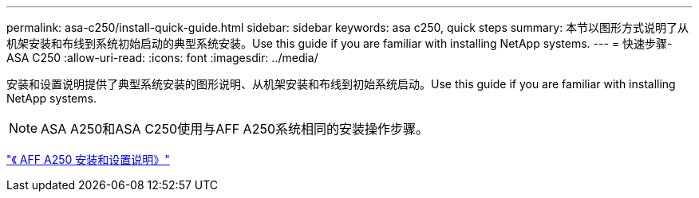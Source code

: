 ---
permalink: asa-c250/install-quick-guide.html 
sidebar: sidebar 
keywords: asa c250,  quick steps 
summary: 本节以图形方式说明了从机架安装和布线到系统初始启动的典型系统安装。Use this guide if you are familiar with installing NetApp systems. 
---
= 快速步骤- ASA C250
:allow-uri-read: 
:icons: font
:imagesdir: ../media/


[role="lead"]
安装和设置说明提供了典型系统安装的图形说明、从机架安装和布线到初始系统启动。Use this guide if you are familiar with installing NetApp systems.


NOTE: ASA A250和ASA C250使用与AFF A250系统相同的安装操作步骤。

link:../media/PDF/Mar_2024_Rev4_AFFA250_ISI_IEOPS-1611.pdf["《 AFF A250 安装和设置说明》"^]
